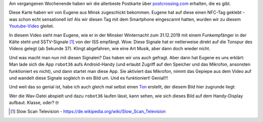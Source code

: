 .. title: Die beste Postkarte der Welt
.. slug: die-beste-postkarte-der-welt
.. date: 2020-01-20 22:47:55 UTC+01:00
.. tags: Freizeit, Postcrossing, SSTV, Technik, Apps
.. category: Freizeit
.. link: 
.. description: 
.. type: text

Am vergangenen Wochenende haben wir die allerbeste Postkarte über
`postcrossing.com <https://www.postcrossing.com>`_ erhalten, die es gibt.

Diese Karte haben wir von Eugene aus Minsk zugeschickt bekommen. Eugene
hat auf diese einen NFC-Tag geklebt - was schon echt sensationell ist!
Als wir diesen Tag mit dem Smartphone eingescannt hatten, wurden wir zu
diesem `Youtube-Video <https://www.youtube.com/watch?v=hGJGqYtPgMo>`_
gleitet.

In diesem Video sieht man Eugene, wie er in der Minsker Winternacht zum
31.12.2019 mit einem Funkempfänger in der Kälte steht und SSTV-Signale
[1]_ von der ISS empfängt. Wow. Diese Signale hat er netterweise direkt
auf die Tonspur des Videos gelegt (ab Sekunde 37). Klingt abgefahren,
wie eine Art Musik, aber dann doch wieder nicht.

Und was macht man nun mit diesen Signalen? Das haben wir uns auch
gefragt. Aber dann hat Eugene es uns erklärt: Man lade sich die App
``robot36`` aufs Android-Handy (und erlaubt Zugriff auf den Speicher und
das Mikrofon, ansonsten funktioniert es nicht), und dann startet man
diese App. Sie aktiviert das Mikrofon, nimmt das Gepiepe aus dem Video
auf und wandelt diese Signale sogleich in ein Bild um. Und es
funktioniert! Genial!!!

Und weil das so genial ist, habe ich auch gleich mal selbst einen `Ton </2020-01-23-Blume.wav>`_
erstellt, der diesem Bild hier zugrunde liegt:

.. image:: /images/2020-01-23-Blume.png
    :alt: Ein selbst erstelltes Bild. :-D

Wer die Wav-Datei abspielt und dazu ``robot36`` laufen lässt, kann
sehen, wie sich dieses Bild auf dem Handy-Display aufbaut. Klasse, oder? 🤓

.. [1] Slow Scan Television - https://de.wikipedia.org/wiki/Slow_Scan_Television
